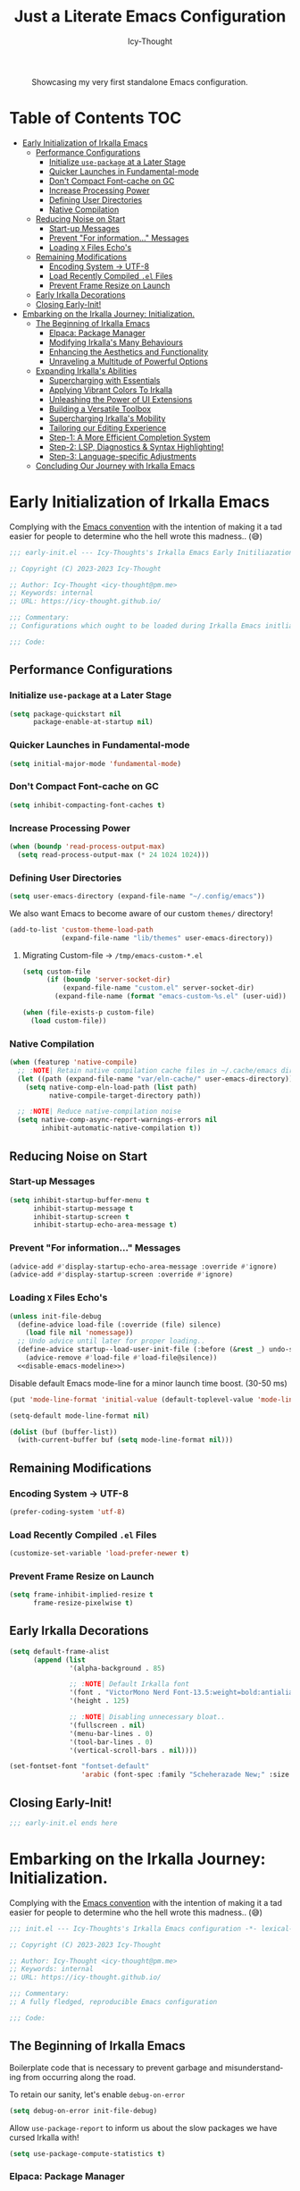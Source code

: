 #+title: Just a Literate Emacs Configuration
#+author: Icy-Thought
#+language: en
#+STARTUP: showeverything

#+NAME: irkalla-emacs.png
#+CAPTION: Showcasing my very first standalone Emacs configuration.
[[../.github/assets/png/irkalla.png]]

* Table of Contents :TOC:
- [[#early-initialization-of-irkalla-emacs][Early Initialization of Irkalla Emacs]]
  - [[#performance-configurations][Performance Configurations]]
    - [[#initialize-use-package-at-a-later-stage][Initialize ~use-package~ at a Later Stage]]
    - [[#quicker-launches-in-fundamental-mode][Quicker Launches in Fundamental-mode]]
    - [[#dont-compact-font-cache-on-gc][Don't Compact Font-cache on GC]]
    - [[#increase-processing-power][Increase Processing Power]]
    - [[#defining-user-directories][Defining User Directories]]
    - [[#native-compilation][Native Compilation]]
  - [[#reducing-noise-on-start][Reducing Noise on Start]]
    - [[#start-up-messages][Start-up Messages]]
    - [[#prevent-for-information-messages][Prevent "For information..." Messages]]
    - [[#loading-x-files-echos][Loading =X= Files Echo's]]
  - [[#remaining-modifications][Remaining Modifications]]
    - [[#encoding-system---utf-8][Encoding System -> UTF-8]]
    - [[#load-recently-compiled-el-files][Load Recently Compiled =.el= Files]]
    - [[#prevent-frame-resize-on-launch][Prevent Frame Resize on Launch]]
  - [[#early-irkalla-decorations][Early Irkalla Decorations]]
  - [[#closing-early-init][Closing Early-Init!]]
- [[#embarking-on-the-irkalla-journey-initialization][Embarking on the Irkalla Journey: Initialization.]]
  - [[#the-beginning-of-irkalla-emacs][The Beginning of Irkalla Emacs]]
    - [[#elpaca-package-manager][Elpaca: Package Manager]]
    - [[#modifying-irkallas-many-behaviours][Modifying Irkalla's Many Behaviours]]
    - [[#enhancing-the-aesthetics-and-functionality][Enhancing the Aesthetics and Functionality]]
    - [[#unraveling-a-multitude-of-powerful-options][Unraveling a Multitude of Powerful Options]]
  - [[#expanding-irkallas-abilities][Expanding Irkalla's Abilities]]
    - [[#supercharging-with-essentials][Supercharging with Essentials]]
    - [[#applying-vibrant-colors-to-irkalla][Applying Vibrant Colors To Irkalla]]
    - [[#unleashing-the-power-of-ui-extensions][Unleashing the Power of UI Extensions]]
    - [[#building-a-versatile-toolbox][Building a Versatile Toolbox]]
    - [[#supercharging-irkallas-mobility][Supercharging Irkalla's Mobility]]
    - [[#tailoring-our-editing-experience][Tailoring our Editing Experience]]
    - [[#step-1-a-more-efficient-completion-system][Step-1: A More Efficient Completion System]]
    - [[#step-2-lsp-diagnostics--syntax-highlighting][Step-2: LSP, Diagnostics & Syntax Highlighting!]]
    - [[#step-3-language-specific-adjustments][Step-3: Language-specific Adjustments]]
  - [[#concluding-our-journey-with-irkalla-emacs][Concluding Our Journey with Irkalla Emacs]]

* Early Initialization of Irkalla Emacs
:PROPERTIES:
:header-args+: :tangle "~/.config/emacs/early-init.el" :noweb yes
:END:

Complying with the [[https://gnu.org/software/emacs/manual/html_node/elisp/Library-Headers.html][Emacs convention]] with the intention of making it a tad easier for people to determine who the hell
wrote this madness.. (😅)

#+begin_src emacs-lisp
;;; early-init.el --- Icy-Thoughts's Irkalla Emacs Early Initiliazation -*- lexical-binding: t -*-

;; Copyright (C) 2023-2023 Icy-Thought

;; Author: Icy-Thought <icy-thought@pm.me>
;; Keywords: internal
;; URL: https://icy-thought.github.io/

;;; Commentary:
;; Configurations which ought to be loaded during Irkalla Emacs initliazation process.

;;; Code:
#+end_src

** Performance Configurations

*** Initialize ~use-package~ at a Later Stage

#+begin_src emacs-lisp
(setq package-quickstart nil
      package-enable-at-startup nil)
#+end_src

*** Quicker Launches in Fundamental-mode

#+begin_src emacs-lisp
(setq initial-major-mode 'fundamental-mode)
#+end_src

*** Don't Compact Font-cache on GC

#+begin_src emacs-lisp
(setq inhibit-compacting-font-caches t)
#+end_src

*** Increase Processing Power

#+begin_src emacs-lisp
(when (boundp 'read-process-output-max)
  (setq read-process-output-max (* 24 1024 1024)))
#+end_src

*** Defining User Directories

#+begin_src emacs-lisp
(setq user-emacs-directory (expand-file-name "~/.config/emacs"))
#+end_src

We also want Emacs to become aware of our custom =themes/= directory!

#+begin_src emacs-lisp
(add-to-list 'custom-theme-load-path
             (expand-file-name "lib/themes" user-emacs-directory))
#+end_src

**** Migrating Custom-file -> =/tmp/emacs-custom-*.el=

#+begin_src emacs-lisp
(setq custom-file
      (if (boundp 'server-socket-dir)
          (expand-file-name "custom.el" server-socket-dir)
        (expand-file-name (format "emacs-custom-%s.el" (user-uid)) temporary-file-directory)))

(when (file-exists-p custom-file)
  (load custom-file))
#+end_src

*** Native Compilation

#+begin_src emacs-lisp
(when (featurep 'native-compile)
  ;; :NOTE| Retain native compilation cache files in ~/.cache/emacs directory
  (let ((path (expand-file-name "var/eln-cache/" user-emacs-directory)))
    (setq native-comp-eln-load-path (list path)
          native-compile-target-directory path))

  ;; :NOTE| Reduce native-compilation noise
  (setq native-comp-async-report-warnings-errors nil
        inhibit-automatic-native-compilation t))
#+end_src

** Reducing Noise on Start

*** Start-up Messages

#+begin_src emacs-lisp
(setq inhibit-startup-buffer-menu t
      inhibit-startup-message t
      inhibit-startup-screen t
      inhibit-startup-echo-area-message t)
#+end_src

*** Prevent "For information..." Messages

#+begin_src emacs-lisp
(advice-add #'display-startup-echo-area-message :override #'ignore)
(advice-add #'display-startup-screen :override #'ignore)
#+end_src

*** Loading =X= Files Echo's

#+begin_src emacs-lisp
(unless init-file-debug
  (define-advice load-file (:override (file) silence)
    (load file nil 'nomessage))
  ;; Undo advice until later for proper loading..
  (define-advice startup--load-user-init-file (:before (&rest _) undo-silence)
    (advice-remove #'load-file #'load-file@silence))
  <<disable-emacs-modeline>>)
#+end_src

Disable default Emacs mode-line for a minor launch time boost. (30-50 ms)

#+NAME: disable-emacs-modeline
#+begin_src emacs-lisp :tangle no
(put 'mode-line-format 'initial-value (default-toplevel-value 'mode-line-format))

(setq-default mode-line-format nil)

(dolist (buf (buffer-list))
  (with-current-buffer buf (setq mode-line-format nil)))
#+end_src

** Remaining Modifications

*** Encoding System -> UTF-8

#+begin_src emacs-lisp
(prefer-coding-system 'utf-8)
#+end_src

*** Load Recently Compiled =.el= Files

#+begin_src emacs-lisp
(customize-set-variable 'load-prefer-newer t)
#+end_src

*** Prevent Frame Resize on Launch

#+begin_src emacs-lisp
(setq frame-inhibit-implied-resize t
      frame-resize-pixelwise t)
#+end_src

** Early Irkalla Decorations

#+begin_src emacs-lisp
(setq default-frame-alist
      (append (list
               '(alpha-background . 85)

               ;; :NOTE| Default Irkalla font
               '(font . "VictorMono Nerd Font-13.5:weight=bold:antialias=true")
               '(height . 125)

               ;; :NOTE| Disabling unnecessary bloat..
               '(fullscreen . nil)
               '(menu-bar-lines . 0)
               '(tool-bar-lines . 0)
               '(vertical-scroll-bars . nil))))
#+end_src

#+begin_src emacs-lisp
(set-fontset-font "fontset-default"
                  'arabic (font-spec :family "Scheherazade New;" :size 25))
#+end_src

** Closing Early-Init!

#+begin_src emacs-lisp
;;; early-init.el ends here
#+end_src

* Embarking on the Irkalla Journey: Initialization.
:PROPERTIES:
:header-args+: :tangle "~/.config/emacs/init.el" :noweb yes
:END:

Complying with the [[https://gnu.org/software/emacs/manual/html_node/elisp/Library-Headers.html][Emacs convention]] with the intention of making it a tad easier for people to determine who the hell
wrote this madness.. (😅)

#+begin_src emacs-lisp
;;; init.el --- Icy-Thoughts's Irkalla Emacs configuration -*- lexical-binding: t -*-

;; Copyright (C) 2023-2023 Icy-Thought

;; Author: Icy-Thought <icy-thought@pm.me>
;; Keywords: internal
;; URL: https://icy-thought.github.io/

;;; Commentary:
;; A fully fledged, reproducible Emacs configuration

;;; Code:
#+end_src

** The Beginning of Irkalla Emacs

Boilerplate code that is necessary to prevent garbage and misunderstanding from occurring along the road.

To retain our sanity, let's enable =debug-on-error=

#+begin_src emacs-lisp
(setq debug-on-error init-file-debug)
#+end_src

Allow ~use-package-report~ to inform us about the slow packages we have cursed Irkalla with!

#+begin_src emacs-lisp
(setq use-package-compute-statistics t)
#+end_src

*** Elpaca: Package Manager

**** Bootstrapping According to Official Docs

#+begin_src emacs-lisp
(defvar elpaca-installer-version 0.5)
(defvar elpaca-directory (expand-file-name "elpaca/" user-emacs-directory))
(defvar elpaca-builds-directory (expand-file-name "builds/" elpaca-directory))
(defvar elpaca-repos-directory (expand-file-name "repos/" elpaca-directory))
(defvar elpaca-order '(elpaca :repo "https://github.com/progfolio/elpaca.git"
                              :ref nil
                              :files (:defaults (:exclude "extensions"))
                              :build (:not elpaca--activate-package)))
(let* ((repo  (expand-file-name "elpaca/" elpaca-repos-directory))
       (build (expand-file-name "elpaca/" elpaca-builds-directory))
       (order (cdr elpaca-order))
       (default-directory repo))
  (add-to-list 'load-path (if (file-exists-p build) build repo))
  (unless (file-exists-p repo)
    (make-directory repo t)
    (when (< emacs-major-version 28) (require 'subr-x))
    (condition-case-unless-debug err
        (if-let ((buffer (pop-to-buffer-same-window "*elpaca-bootstrap*"))
                 ((zerop (call-process "git" nil buffer t "clone"
                                       (plist-get order :repo) repo)))
                 ((zerop (call-process "git" nil buffer t "checkout"
                                       (or (plist-get order :ref) "--"))))
                 (emacs (concat invocation-directory invocation-name))
                 ((zerop (call-process emacs nil buffer nil "-Q" "-L" "." "--batch"
                                       "--eval" "(byte-recompile-directory \".\" 0 'force)")))
                 ((require 'elpaca))
                 ((elpaca-generate-autoloads "elpaca" repo)))
            (progn (message "%s" (buffer-string)) (kill-buffer buffer))
          (error "%s" (with-current-buffer buffer (buffer-string))))
      ((error) (warn "%s" err) (delete-directory repo 'recursive))))
  (unless (require 'elpaca-autoloads nil t)
    (require 'elpaca)
    (elpaca-generate-autoloads "elpaca" repo)
    (load "./elpaca-autoloads")))
(add-hook 'after-init-hook #'elpaca-process-queues)
(elpaca `(,@elpaca-order))
#+end_src

**** Basic Configurations

#+begin_src emacs-lisp
(unless (fboundp 'use-package)
  (elpaca use-package (require 'use-package)))

(elpaca elpaca-use-package
  (elpaca-use-package-mode)
  (setq elpaca-use-package-by-default t))
#+end_src

**** Ensure Elpaca ~==~ configured

#+begin_src emacs-lisp
(elpaca-wait)
#+end_src

*** Modifying Irkalla's Many Behaviours

**** Controlling Our Cursed Fonts

#+begin_src emacs-lisp
;;;###autoload
(defun irkalla/default-font-family ()
  "Retrieve the font name from default-frame-alist."
  (let ((font-value (cdr (assoc 'font default-frame-alist))))
    (if (stringp font-value)
        (car (split-string font-value "-"))
      font-value)))
#+end_src

#+begin_src emacs-lisp
(use-package face-remap
  :elpaca nil
  :bind (("C-0" . (lambda () (interactive) (text-scale-increase 0.0)))
         ("C-+" . (lambda () (interactive) (text-scale-increase 0.5)))
         ("C--" . (lambda () (interactive) (text-scale-decrease 0.5)))))
#+end_src

***** Applying Font-face across Irkalla

#+begin_src emacs-lisp
(use-package faces
  :elpaca nil
  :custom-face
  (fixed-pitch    ((t (:family (irkalla/default-font-family) :height 125))))
  (variable-pitch ((t (:family (irkalla/default-font-family) :height 135)))))
#+end_src

***** Switching Frame Slants

#+begin_src emacs-lisp
(use-package font-lock
  :elpaca nil
  :defer t
  :custom-face
  (font-lock-builtin-face       ((t (:slant italic))))
  (font-lock-comment-face       ((t (:slant italic))))
  (font-lock-doc-face           ((t (:slant italic))))
  (font-lock-function-name-face ((t (:slant italic :weight bold))))
  (font-lock-keyword-face       ((t (:slant italic))))
  (font-lock-preprocessor-face  ((t (:weight bold))))
  (font-lock-string-face        ((t (:slant italic)))))
#+end_src

**** Profile Irkalla's Startup

#+begin_src emacs-lisp
(use-package esup
  :defer t
  :custom (esup-depth 0))
#+end_src

**** Prevent Littering

#+begin_src emacs-lisp
(use-package no-littering
  :config
  (setq-default
   no-littering-etc-directory (expand-file-name "etc/" user-emacs-directory)   ; :WARN| store configurations
   no-littering-var-directory (expand-file-name "var/" user-emacs-directory))) ; :WARN| store Emacs data
#+end_src

***** Prevent =recentf= From Littering

#+begin_src emacs-lisp
(use-package recentf
  :elpaca nil
  :defer t
  :after no-littering
  :config
  (add-to-list 'recentf-exclude no-littering-etc-directory)
  (add-to-list 'recentf-exclude no-littering-var-directory)

  ;; :NOTE| Ignore Emacs-everywhere file entries
  (add-to-list 'recentf-exclude
               (concat "/tmp/emacs-everywhere")))
#+end_src

**** Limiting File & Backup Age

Storing our ~Auto-Save~ and ~Backup~ files in our ~No-Littering~ directory is trivial!

#+begin_src emacs-lisp
(with-eval-after-load 'no-littering
  (setq-default
   auto-save-file-name-transforms
   `((".*" ,(no-littering-expand-var-file-name "auto-save/") t))

    backup-directory-alist
    `((".*" . ,(no-littering-expand-var-file-name "backups/")))))
#+end_src

Afterwards, proceeding with the backup & auto-save related configurations should not cause us any worry.

#+begin_src emacs-lisp
(use-package emacs
  :elpaca nil
  :custom
  (backup-by-copying t)
  (delete-by-moving-to-trash t)
  (delete-old-versions t)
  (kept-new-versions 10)
  (kept-old-versions 3))
#+end_src

**** Appropriate Garbage Collection

#+begin_src emacs-lisp
(use-package gcmh
  :demand t
  :custom (gcmh-mode 1))
#+end_src

**** Secrets Management Through Agenix

#+begin_src emacs-lisp
;;;###autoload
(defun irkalla/read-secret-file (filename)
  "Fetch content of secrets file generated by agenix."
  (with-temp-buffer
    (insert-file-contents (concat "/run/agenix/" filename))
    (string-trim-right (buffer-string))))
#+end_src

**** Prevent Killing Certain Buffers

#+begin_src emacs-lisp
(with-current-buffer "*scratch*"
  (emacs-lock-mode 'kill))

(with-current-buffer "*Messages*"
  (emacs-lock-mode 'kill))
#+end_src

**** Quick-Add Public Projects

#+begin_src emacs-lisp
;;;###autoload
(defun irkalla/add-public-projects ()
  "Add directories present in our /public directory to known projects."
  (interactive)
  (let ((base-dir (expand-file-name "~/Workspace/public")))
    (mapc (lambda (dir)
            (when (file-directory-p dir)
              (projectile-add-known-project dir)))
          (directory-files base-dir t "^[^.].*"))
    (message "Directories inside ~/Workspace/public added as known projects.")))
#+END_src

*** Enhancing the Aesthetics and Functionality

Our editing environment should become an environment we would like to spend our time in. Therefore I have chosen to
apply several minor changes with the intentions of increasing the aesthetics of our editing environment by a small
percentage!

1. Set default buffer width to 120 characters.
2. Break long lines into smaller bits and display a marker (↴) at the end of each line.
3. Break windows into equal portions.
4. Stretch cursor to fit what it hovers above.

#+begin_src emacs-lisp
(use-package emacs
  :elpaca nil
  :custom
  (fill-column 120)
  (truncate-lines t)
  (truncate-string-ellipsis "↴")
  (window-combination-resize t)
  (x-stretch-cursor t))
#+end_src

**** Transparent Emacs Frame (Toggle)

#+begin_src emacs-lisp
;;;###autoload
(defun irkalla/toggle-frame-transparency ()
  "Toggle (on/off) Emacs frame transparency on demand!"
  (interactive)
  (let ((alpha-value
         (if (equal (frame-parameter nil 'alpha-background) 100)
             85 100)))
    (set-frame-parameter nil 'alpha-background alpha-value)
    (add-to-list 'default-frame-alist `(alpha-background . ,alpha-value))))
#+end_src

**** Ligature: Displaying $SYMB Differently

#+begin_src emacs-lisp
(use-package prettify-symbols
  :elpaca nil
  ;; Use-case: lambda -> 𝛌
  :hook (emacs-lisp-mode . prettify-symbols-mode)
  :custom (prettify-symbols-unprettify-at-point 'right-edge))
#+end_src

#+begin_src emacs-lisp
(use-package ligature
  :defer t
  :hook ((prog-mode text-mode) . ligature-mode)
  :config
  (ligature-set-ligatures 'prog-mode
   '("|||>" "<|||" "<==>" "<!--" "####" "~~>" "***" "||=" "||>"
     ":::" "::=" "=:=" "===" "==>" "=!=" "=>>" "=<<" "=/=" "!=="
     "!!." ">=>" ">>=" ">>>" ">>-" ">->" "->>" "-->" "---" "-<<"
     "<~~" "<~>" "<*>" "<||" "<|>" "<$>" "<==" "<=>" "<=<" "<->"
     "<--" "<-<" "<<=" "<<-" "<<<" "<+>" "</>" "###" "#_(" "..<"
     "..." "+++" "/==" "///" "_|_" "www" "&&" "^=" "~~" "~@" "~="
     "~>" "~-" "**" "*>" "*/" "||" "|}" "|]" "|=" "|>" "|-" "{|"
     "[|" "]#" "::" ":=" ":>" ":<" "$>" "==" "=>" "!=" "!!" ">:"
     ">=" ">>" ">-" "-~" "-|" "->" "--" "-<" "<~" "<*" "<|" "<:"
     "<$" "<=" "<>" "<-" "<<" "<+" "</" "#{" "#[" "#:" "#=" "#!"
     "##" "#(" "#?" "#_" "%%" ".=" ".-" ".." ".?" "+>" "++" "?:"
     "?=" "?." "??" ";;" "/*" "/=" "/>" "//" "__" "~~" "(*" "*)"
     "\\\\" "://")))
#+end_src

**** Display Pop-up Windows, instead of mini-buffer

#+begin_src emacs-lisp
(use-package posframe
  :defer t
  :custom (posframe-mouse-banish '(0 . 5000)))
#+end_src

*** Unraveling a Multitude of Powerful Options

**** Who am I???

#+begin_src emacs-lisp
(setq user-full-name "Icy-Thought"
      user-mail-address "icy-thought@pm.me")
#+end_src

**** Rational Irkalla Emacs Behaviour

#+begin_src emacs-lisp
(use-package emacs
  :elpaca nil
  :custom
  (echo-keystrokes 0.02)
  (enable-recursive-minibuffers t)
  (help-window-select t)
  (inhibit-startup-echo-area-message t)
  (read-file-name-completion-ignore-case t)
  (read-buffer-completion-ignore-case t)
  (ring-bell-function 'ignore)
  (use-dialog-box nil)
  (use-short-answers t))
#+end_src

**** Highlight Cursor-line

#+begin_src emacs-lisp
(use-package hl-line
  :elpaca nil
  :hook (elpaca-after-init . global-hl-line-mode))
#+end_src

**** Auto-revert: Update Inactive Files on-change

#+begin_src emacs-lisp
(use-package auto-revert
  :elpaca nil
  :hook ((prog-mode text-mode) . auto-revert-mode)
  :custom
  (auto-revert-notify t)
  (auto-revert-verbose t))
#+end_src

**** Time: Configuring our Clock

#+begin_src emacs-lisp
(use-package time
  :elpaca nil
  :defer t
  :custom
  (display-time-24hr-format t)
  (display-time-day-and-date t))
#+end_src

**** Number-line: Relative Numbering

#+begin_src emacs-lisp
(use-package display-line-numbers
  :elpaca nil
  :hook ((prog-mode text-mode conf-mode) . display-line-numbers-mode)
  :custom (display-line-numbers-type 'relative))
#+end_src

** Expanding Irkalla's Abilities

*** Supercharging with Essentials

**** General: A More Convenient Method for Binding Keys

#+begin_src emacs-lisp
(use-package general
  :demand t
  :config
  (general-evil-setup)
  (general-override-mode)
  (general-auto-unbind-keys)

  ;; :NOTE| defining several ease-of-use bindings
  (general-create-definer irkalla/space-lead-keydef
    :keymaps 'override
    :states '(emacs insert motion normal visual)
    :prefix "SPC"
    :global-prefix "M-SPC")

  (general-create-definer irkalla/comma-lead-keydef
    :keymaps 'override
    :states '(emacs insert motion normal visual)
    :prefix ","
    :non-normal-prefix "M-,"))

;; :NOTE| Necessary for :general to work with use-package!
(elpaca-wait)
#+end_src

***** (Emacs) Uncategorized General Bindings

#+begin_src emacs-lisp
(use-package emacs
  :elpaca nil
  :general
  (general-def "<escape>" 'keyboard-escape-quit)

  (irkalla/space-lead-keydef
    ;; Buffer-related
    "b"     '(:ignore t        :which-key "Buffer Management")
    "b d"   '(kill-this-buffer :which-key "Exit active buffer")
    "b n"   '(next-buffer      :which-key "Switch -> next buffer")
    "b p"   '(previous-buffer  :which-key "Switch -> prev. buffer")
    "b s"   '(scratch-buffer   :which-key "Switch -> curr. scratch-buf")

    ;; File-related
    "f"     '(:ignore t        :which-key "Find")
    "f RET" '(find-file        :which-key "Files in directory")

    ;; Expression evaluation
    "e"     '(:ignore t        :which-key "Evaluation")
    "e e"   '(eval-expression  :which-key "Evaluate input")
    "e b"   '(eval-buffer      :which-key "Evaluate buffer")

    ;; Project Management
    "p"          '(:ignore t              :which-key "Projects")
    "p r"        '(projectile-replace     :which-key "Search & replace str")

    ;; Manage Emacs session
    "q"     '(:ignore t        :which-key "Manage Emacs sessions")
    "q r"   '(restart-emacs    :which-key "Restart Emacs")
    "q q"   '(kill-emacs       :which-key "Quit Emacs..."))

  (irkalla/space-lead-keydef
    :states 'visual
    "e r"   '(eval-region      :which-key "Eval highlighted")))
#+end_src

***** (Elpaca) Quick-Access To our Package Manager

#+begin_src emacs-lisp
(use-package elpaca
  :elpaca nil
  :general
  (irkalla/comma-lead-keydef
    "p"   '(:ignore t         :which-key "Package Manager")
    "p p" '(elpaca-manager    :which-key "Open Elpaca")
    "p f" '(elpaca-fetch-all  :which-key "Fetch package commits")
    "p u" '(elpaca-update-all :which-key "Update all packages")))
#+end_src

**** Helpful: Contextual & More Convenient Help Menu

#+begin_src emacs-lisp
(use-package helpful
  :general
  (irkalla/space-lead-keydef
    "h"   '(:ignore t        :which-key "Helpful Description")
    "h k" '(helpful-key      :which-key "Key")
    "h f" '(helpful-callable :which-key "Function")
    "h v" '(helpful-variable :which-key "Variable")
    "h C" '(helpful-command  :which-key "Command")
    "h F" '(helpful-function :which-key "Interactive functions"))

  (irkalla/comma-lead-keydef emacs-lisp-mode-map
    "h p" '(helpful-at-point :which-key "Show help for SYMB")))
#+end_src

**** Which-Key: Pop-up That Displays Available Bindings

#+begin_src emacs-lisp
(use-package which-key
  :diminish which-key-mode
  :hook ((elpaca-after-init . which-key-mode)
         (which-key . which-key-setup-minibuffer))
  :custom
  (which-key-allow-evil-operators t)
  (which-key-idle-delay 0.3)
  (which-key-show-remaining-keys t)
  (which-key-separator " → ")
  (which-key-sort-order 'which-key-prefix-then-key-order))
#+end_src

**** Emacs Everywhere: Allow Emacs Universal Access

#+begin_src emacs-lisp
(use-package emacs-everywhere
  :custom (emacs-everywhere-copy-command (list "cb" "copy" "%f")))
#+end_src

*** Applying Vibrant Colors To Irkalla

#+begin_src emacs-lisp
;;;###autoload
(defun irkalla/apply-theme (palette)
  "A quicker way to apply our installed themes."
  (if (custom-theme-p palette)
      (enable-theme palette)
    (load-theme palette :no-confirm)))
#+end_src

**** Autothemer: A Convenient Way to Create Emacs Themes!

#+begin_src emacs-lisp
(use-package autothemer)
#+end_src

Enabling our theme has never been more pleasant!

#+begin_src emacs-lisp
(with-eval-after-load 'autothemer
  (irkalla/apply-theme 'kanagawa))
#+end_src

**** Alert: System-integrated Notifier

#+begin_src emacs-lisp
(use-package alert
  :custom (alert-default-style 'libnotify))
#+end_src

**** Matching Parens & Colorful Delimiters

Colorful delimiters are rather useful, especially when dealing with lisp code!

#+begin_src emacs-lisp
(use-package rainbow-delimiters
  :hook (prog-mode . rainbow-delimiters-mode)
  :config)
#+end_src

Also, highlighting the matching =Paren= is very useful when you are lost! (😅)

#+begin_src emacs-lisp
(use-package parens
  :elpaca nil
  :hook (prog-mode . show-paren-mode)
  :custom
  (show-paren-style 'parenthesis)
  (show-paren-when-point-in-periphery nil)
  (show-paren-when-point-inside-paren nil))
#+end_src

*** Unleashing the Power of UI Extensions

**** Centaur Tabs: Tab-bar to Reduce the Burden of Navigation

#+begin_src emacs-lisp
(use-package centaur-tabs
  :hook (elpaca-after-init . centaur-tabs-mode)
  :general (:states 'normal :keymaps 'centaur-tabs-mode-map
             "C-<prior>" #'centaur-tabs-backward
             "C-<next>"  #'centaur-tabs-forward)
  :custom
  (centaur-tabs-enable-key-bindings t)
  (centaur-tabs-height 32)
  (centaur-tabs-set-icons t)
  (centaur-tabs-show-new-tab-button t)
  (centaur-tabs-set-modified-marker t)
  (centaur-tabs-show-navigation-buttons t)
  (centaur-tabs-set-bar 'right)
  (centaur-tabs-show-count nil)
  (centaur-tabs-left-edge-margin nil)
  (centaur-tabs-headline-match)
  :config (setq x-underline-at-descent-line t))
#+end_src

**** Emacs-Dashboard: A Home-Page for our Emacs

#+begin_src emacs-lisp
(use-package dashboard
  :after nerd-icons
  :hook (elpaca-after-init . dashboard-open)
  :custom-face
  (dashboard-heading ((t (:weight regular))))
  (dashboard-banner-logo-title ((t (:weight regular))))
  :custom
  (initial-buffer-choice (lambda ()
                           (dashboard-refresh-buffer)
                           (get-buffer dashboard-buffer-name)))

  (dashboard-display-icons-p t)
  (dashboard-icon-type 'nerd-icons)

  (dashboard-banner-logo-title "Welcome To The Underworld, Human. - Irkalla")
  (dashboard-center-content t)
  (dashboard-modify-heading-icons '((recents . "file-text")
                                    (bookmarks . "book")))
  (dashboard-startup-banner (expand-file-name "lib/logos/owl-skull.svg" user-emacs-directory))
  (dashboard-path-max-length 20)
  (dashboard-set-heading-icons t)
  (dashboard-set-file-icons t)
  (dashboard-set-init-info t)
  ;; (dashboard-projects-switch-function 'irkalla/switch-project-by-name) ;; :TODO| setup a projectile consult switcher
  (dashboard-week-agenda t)

  (dashboard-set-navigator t)
  (dashboard-navigator-buttons
   `(
     ((,(nerd-icons-octicon "nf-oct-mark_github" :height 1.2 :v-adjust 0.0)
       "Homepage"
       "Browse my personal GitHub profile home."
       (lambda (&rest _) (browse-url "https://github.com/Icy-Thought")))

      (,(nerd-icons-mdicon "nf-md-download" :height 1.2 :v-adjust 0.0)
       "Elpaca Manager"
       "Manage Irkalla Emacs packages."
       (lambda (&rest _) (elpaca-manager)))

      (,(nerd-icons-mdicon "nf-md-refresh" :height 1.2 :v-adjust 0.0)
       "Restart Emacs.."
       "Restart Irkalla Emacs instance."
       (lambda (&rest _) (restart-emacs))))))

  (dashboard-items '((recents   . 5)
                     (bookmarks . 5)
                     (projects  . 5)
                     (agenda    . 5)
                     (registers . 5)))

  (dashboard-item-names '(("Recent Files:" . "Recently opened files:")
                          ("Agenda for today:" . "Today's agenda:")
                          ("Agenda for the coming week:" . "Agenda:"))))
#+end_src

**** Telephone-Line: A Well-built Status-bar

#+begin_src emacs-lisp
(use-package telephone-line
  :hook ((prog-mode text-mode) . telephone-line-mode)
  :custom
  (telephone-line-height 26)
  (telephone-line-evil-use-short-tag t)

  ;; Left separator
  (telephone-line-primary-left-separator 'telephone-line-tan-left)
  (telephone-line-secondary-left-separator 'telephone-line-tan-hollow-left)

  ;; Right separator
  (telephone-line-primary-right-separator 'telephone-line-tan-right)
  (telephone-line-secondary-right-separator 'telephone-line-tan-hollow-right))
#+end_src

**** Nerd-icons: Icons to Decorate our Environment

#+begin_src emacs-lisp
(use-package nerd-icons
  :custom
  (nerd-icons-font-family (irkalla/default-font-family))
  (nerd-icons-scale-factors 1.25))
#+end_src

Allowing =Nerd-Icons= to display icons in =Vertico= is what the typical ricer deems worthy!

#+begin_src emacs-lisp
(use-package nerd-icons-completion
  :after (nerd-icons vertico)
  :hook (vertico-mode . nerd-icons-completion-mode))
#+end_src

**** SVG-Tags: A Ricer's Dream, SVG-based Tagging System!

***** Installing SVG-Tags

#+begin_src emacs-lisp
(use-package svg-tag-mode
  :hook ((prog-mode text-mode) . svg-tag-mode)
  :config
  (setq svg-lib-style-default
        (plist-put svg-lib-style-default :font-size 13.5))

  <<svg-tag-constants>>
  <<svg-tag-progress-bar>>
  <<svg-tags>>)
#+end_src

***** Defining Various SVG-Tags

****** Defining our Constants.

#+NAME: svg-tag-constants
#+begin_src emacs-lisp :tangle no
(defconst date-re "[0-9]\\{4\\}-[0-9]\\{2\\}-[0-9]\\{2\\}")
(defconst time-re "[0-9]\\{2\\}:[0-9]\\{2\\}")
(defconst day-re "[A-Za-z]\\{3\\}")
(defconst day-time-re (format "\\(%s\\)? ?\\(%s\\)?" day-re time-re))
#+end_src

****** Writing our SVG Progress-bar

#+NAME: svg-tag-progress-bar
#+begin_src emacs-lisp :tangle no
(defun svg-progress-percent (value)
    (svg-image (svg-lib-concat
                (svg-lib-progress-bar (/ (string-to-number value) 100.0)
                                      nil :margin 0 :stroke 2 :radius 3 :padding 2 :width 11)
                (svg-lib-tag (concat value "%")
                             nil :stroke 0 :margin 0)) :ascent 'center))

(defun svg-progress-count (value)
    (let* ((seq (mapcar #'string-to-number (split-string value "/")))
           (count (float (car seq)))
           (total (float (cadr seq))))
      (svg-image (svg-lib-concat
                  (svg-lib-progress-bar (/ count total) nil
                                        :margin 0 :stroke 2 :radius 3 :padding 2 :width 11)
                  (svg-lib-tag value nil
                               :stroke 0 :margin 0)) :ascent 'center)))
#+end_src

****** Ricing our SVG-Tags

#+NAME: svg-tags
#+begin_src emacs-lisp :tangle no
(setq svg-tag-tags
      `(
        ;; Org tags :THIS:
        ;; ("\\(:[A-Za-z0-9]+:\\)"
        ;;  . ((lambda (tag)
        ;;       (svg-tag-make tag :beg 1 :end -1 :inverse t))))

        ;; Task priority [#a]
        ("\\[#[a-zA-Z]\\]"
         . ((lambda (tag)
              (svg-tag-make tag :face 'org-priority
                            :beg 2 :end -1 :margin 0 :inverse t))))

        ;; Progress [1/3] or [45%]
        ("\\(\\[[0-9]\\{1,3\\}%\\]\\)"
         . ((lambda (tag)
              (svg-progress-percent (substring tag 1 -2)))))

        ("\\(\\[[0-9]+/[0-9]+\\]\\)"
         . ((lambda (tag)
              (svg-progress-count (substring tag 1 -1)))))

        ;; Specific tags -> allow spaces
        ;; :TODO| Reduce to a more general solution
        ;; :NOTE| Reduce to a more general solution
        ;; :FIXME| There is more regexp
        ;; :HACK| Fix this regexp
        ;; :WARN| This needs to be fixed

        ("\\([:]\\{1\\}\\W?\\(?:TODO\\|Todo\\)|.*\\)"
         . ((lambda (tag)
              (svg-tag-make tag :face 'org-code :inverse t :crop-left t :beg 6))))

        ("\\([:]\\{1\\}\\W?\\(?:TODO\\|Todo\\)*|\\)"
         . ((lambda (tag)
              (svg-tag-make tag :face 'org-code :inverse nil :margin 0 :crop-right t :beg 1 :end -1))))

        ("\\([:]\\{1\\}\\W?\\(?:WARN\\|Warn\\)|.*\\)"
         . ((lambda (tag)
              (svg-tag-make tag :face 'org-priority :inverse t :crop-left t :beg 7))))

        ("\\([:]\\{1\\}\\W?\\(?:FIXME\\|Fixme\\)|.*\\)"
         . ((lambda (tag)
              (svg-tag-make tag :face 'org-priority :inverse t :crop-left t :beg 7))))

        ("\\([:]\\{1\\}\\W?\\(?:HACK\\|PERF\\|MARK\\|Hack\\)|.*\\)"
         . ((lambda (tag)
              (svg-tag-make tag :face 'org-priority :inverse t :crop-left t :beg 6))))

        ("\\([:]\\{1\\}\\W?\\(?:HACK\\|Hack\\|PERF\\|WARN\\|Warn\\|FIXME\\|Fixme\\|MARK\\)*|\\)"
         . ((lambda (tag)
              (svg-tag-make tag :face 'org-priority :inverse nil :margin 0 :crop-right t :beg 1 :end -1))))

        ("\\([:]\\{1\\}\\W?\\(?:NOTE\\|Note\\)|.*\\)"
         . ((lambda (tag)
              (svg-tag-make tag :face 'org-cite :inverse t :crop-right t :beg 6))))

        ("\\([:]\\{1\\}\\W?\\(?:NOTE\\|Note\\)*|\\)"
         . ((lambda (tag)
              (svg-tag-make tag :face 'org-cite :inverse nil :margin 0 :crop-right t :beg 1 :end -1))))

        ;; Org TAGS
        (":TODO:" . ((lambda (tag) (svg-tag-make "TODO" :inverse t :face 'org-todo))))
        (":WIP:" . ((lambda (tag) (svg-tag-make "WIP" :inverse t :face 'org-cite))))
        (":DONE:" . ((lambda (tag) (svg-tag-make "DONE" :inverse t :face 'org-done))))
        (":NOTE:" . ((lambda (tag) (svg-tag-make "NOTE"))))
        ("SCHEDULED:" . ((lambda (tag) (svg-tag-make "SCHEDULED" :inverse t :face 'org-warning))))
        ("DEADLINE:" . ((lambda (tag) (svg-tag-make "DEADLINE" :inverse t :face 'org-priority))))
        ;; ("+BEGIN_SRC" . ((lambda (tag) (svg-tag-make "BEGIN" :inverse t :face 'org-code))))
        ;; ("+END_SRC" . ((lambda (tag) (svg-tag-make "END" :face 'org-code))))
        ;; ("+RESULTS:" . ((lambda (tag) (svg-tag-make "RESULTS" :face 'org-cite-key :underline nil))))
        (":X" . ((lambda (tag) (svg-tag-make "[X]" :inverse t :face 'org-checkbox-statistics-done))))
        (":-" . ((lambda (tag) (svg-tag-make "[-]" :inverse t :face 'org-checkbox))))

        ;; Citation of the form [cite:@Knuth:1984]
        ("\\(\\[cite:@[A-Za-z]+:\\)"
         . ((lambda (tag) (svg-tag-make tag :inverse t :beg 7 :end -1 :crop-right t))))

        ("\\[cite:@[A-Za-z]+:\\([0-9]+\\]\\)"
         . ((lambda (tag)
              (svg-tag-make tag :end -1 :crop-left t))))

          ;;; Works for stuff like :XXX|YYY:
        ("\\(:[A-Z]+\\)\|[a-zA-Z#0-9]+:"
         . ((lambda (tag)
              (svg-tag-make tag :beg 1 :inverse t :margin 0 :crop-right t))))

        (":[A-Z]+\\(\|[a-zA-Z#0-9]+:\\)"
         . ((lambda (tag)
              (svg-tag-make tag :beg 1 :end -1 :margin 0 :crop-left t))))

        ;; Active date (with or without day name, with or without time) <2023-04-03 Sun 17:45>
        (,(format "\\(<%s>\\)" date-re)
         . ((lambda (tag)
              (svg-tag-make tag :beg 1 :end -1 :margin 0))))

        (,(format "\\(<%s \\)%s>" date-re day-time-re)
         . ((lambda (tag)
              (svg-tag-make tag :beg 1 :inverse t :crop-right t :margin 0 :face 'org-agenda-date))))

        (,(format "<%s \\(%s>\\)" date-re day-time-re)
         . ((lambda (tag)
              (svg-tag-make tag :end -1 :inverse nil :crop-left t :margin 0 :face 'org-agenda-date))))))
#+end_src

*** Building a Versatile Toolbox

**** Default Application Launchers

#+begin_src emacs-lisp
(use-package openwith
  :hook (elpaca-after-init . openwith-mode)
  :config
  (setq openwith-associations
        (list (list (openwith-make-extension-regexp
                     '("mpg" "mpeg" "mp3" "mp4" "avi" "wmv" "wav"
                       "mov" "flv" "ogm" "ogg" "mkv"))
                    "mpv" '(file)))))
#+end_src

**** Consult: Consulting completing-read

#+begin_src emacs-lisp
(use-package consult
  :hook (completion-list-mode . consult-preview-at-point-mode)
  :general
  <<consult-bindings>>
  :config
  (setq register-preview-delay 0.5
        register-preview-function #'consult-register-format)
  (advice-add #'register-preview :override #'consult-register-window)
  ;; Consult -> select xref locations with preview
  (setq xref-show-xrefs-function #'consult-xref
        xref-show-definitions-function #'consult-xref)
  :custom
  (consult-narrow-key "<") ;; "C-+"

  (consult-customize
   consult-theme :preview-key '(:debounce 0.2 any)
   consult-ripgrep consult-git-grep consult-grep
   consult-bookmark consult-recent-file consult-xref
   consult--source-bookmark consult--source-file-register
   consult--source-recent-file consult--source-project-recent-file
   :preview-key '(:debounce 0.4 any)))
#+end_src

To reduce the burden of recalling all bindings, let's rewrite some of them to match our previous Neovim setup.

#+NAME: consult-bindings
#+begin_src emacs-lisp :tangle no
(irkalla/space-lead-keydef
  "/"          '(consult-ripgrep        :which-key "Quick RegExp grep")
  "b b"        '(consult-buffer         :which-key "Switch -> buffer")

  "p b"        '(consult-project-buffer :which-key "Switch -> project buffer")
  "p /"        '(consult-git-grep       :which-key "Grep .git repostiory")

  "f f"        '(consult-find           :which-key "File in Project")
  "f r"        '(consult-recent-file    :which-key "Recent files")

  ;; LSP-related
  "l"          '(:ignore t              :which-key "LSP & Editing")
  "l m"        '(consult-mark           :which-key "Jump -> marker")
  "l M"        '(consult-global-mark    :which-key "Glob. jump -> marker")
  "l o"        '(consult-outline        :which-key "Jump -> buffer outlines")
  "l ["        '(consult-flymake        :which-key "Jump -> Flymake diagnostics")
  "l ]"        '(consult-compile-error  :which-key "Jump -> compile-error in buffer"))

(irkalla/comma-lead-keydef
  "c"            '(:ignore t                   :which-key "Consult")
  "c b"          '(consult-bookmark            :which-key "Open named bookmark")
  "c h"          '(consult-history             :which-key "Insert string from hist.")
  "c k"          '(consult-kmacro              :which-key "Run KBD macro")
  "c ?"          '(consult-man                 :which-key "MAN-page str search")
  "c /"          '(consult-info                :which-key "MANUALS text search")
  "c p"          '(consult-yank-pop            :which-key "Paste yanks -> cursor")
  "c t"          '(consult-theme               :which-key "Select available themes")
  "c <return>"   '(consult-mode-command        :which-key "Run command")
  "c S-<return>" '(consult-complex-command     :which-key "Evaluate CMD from hist.")
  "c w"          '(consult-buffer-other-window :which-key "Frame buffer switch"))
#+end_src

Might as-well have consult integrate itself to our projectile and display existing files in current project directory.

#+begin_src emacs-lisp
(use-package consult-projectile
  :after projectile
  :general
  (irkalla/space-lead-keydef
    "p p" '(consult-projectile-switch-project :which-key "Switch Project")))
#+end_src

**** Dirvish: A polished Dired Front-end

#+begin_src emacs-lisp
(use-package dirvish
  :hook (dired-mode . dirvish-side-follow-mode)
  :general
  <<dirvish-bindings>>
  :config (dirvish-override-dired-mode)
  :custom
  (dirvish-side-width 30)
  (dirvish-use-header-line t)
  (dirvish-fd-default-dir "~/")
  (dirvish-quick-access-entries
   '(("h" "~/"                          "Home")
     ("d" "~/Downloads/"                "Downloads")
     ("m" "~/Library/unexplored"        "Library")
     ("t" "~/.local/share/Trash/files/" "Trash")))
  (dirvish-mode-line-format
   '(:left (sort symlink) :right (omit yank index)))
  (dirvish-attributes
   '(nerd-icons file-time file-size collapse subtree-state vc-state git-msg))
  (dired-listing-switches
   "-l --almost-all --human-readable --group-directories-first --no-group"))
#+end_src

#+NAME: dirvish-bindings
#+begin_src emacs-lisp :toggle no
(irkalla/comma-lead-keydef
  "f"   '(:ignore t    :which-key "Dirvish")
  "f f" '(dirvish-side :which-key "Dirvish Side-View")
  "f /" '(dirvish-fd   :which-key "Run fd in dir"))

(irkalla/comma-lead-keydef
  :keymaps 'dirvish-mode-map
  "a"   '(dirvish-quick-access        :which-key "Frequently used dirs")
  "f"   '(dirvish-file-info-menu      :which-key "File information")
  "y"   '(dirvish-yank-menu           :which-key "Yank marked files")
  "N"   '(dirvish-narrow              :which-key "Live narrowing")
  "^"   '(dirvish-history-last        :which-key "Goto recent buffer")
  "h"   '(dirvish-history-jump        :which-key "Goto recent dirs") ; remapped `describe-mode'
  "s"   '(dirvish-quicksort           :which-key "Sort buffers")     ; remapped `dired-sort-toggle-or-edit'
  "v"   '(dirvish-vc-menu             :which-key "Version control")  ; remapped `dired-view-file'
  "TAB" '(dirvish-subtree-toggle      :which-key "Dir -> sub-tree")
  "M-f" '(dirvish-history-go-forward  :which-key "History -> forward")
  "M-b" '(dirvish-history-go-backward :which-key "History -> backward")
  "M-l" '(dirvish-ls-switches-menu    :which-key "Setup listing switches")
  "M-m" '(dirvish-mark-menu           :which-key "Manage Marks")
  "M-t" '(dirvish-layout-toggle       :which-key "Toggle Fullscreen")
  "M-s" '(dirvish-setup-menu          :which-key "User Interface Setup")
  "M-e" '(dirvish-emerge-menu         :which-key "Manage Emerged Groups")
  "M-j" '(dirvish-fd-jump             :which-key "Setup fd-find Switches"))
#+end_src

More syntax-highlighting is never a bad idea, especially for navigating files/dirs!

#+begin_src emacs-lisp
(use-package diredfl
  :hook ((dired-mode dirvish-directory-view-mode) . diredfl-mode)
  :custom-face (diredfl-dir-name ((t :bold t))))
#+end_src

**** Eldoc: Document Things at Point

#+begin_src emacs-lisp
(use-package eldoc
  :elpaca nil
  :custom
  (eldoc-documentation-strategy #'eldoc-documentation-compose-eagerly)
  (eldoc-echo-area-display-truncation-message nil)
  (eldoc-echo-area-use-multiline-p nil)
  (eldoc-echo-area-prefer-doc-buffer t)
  (eldoc-idle-delay 1.0))
#+end_src

Having our Eldoc stuck in mini-buffer is not desirable, therefore it ought to be moved into its own posframe!

#+begin_src emacs-lisp
(use-package eldoc-box
  :after eldoc
  :general (:states '(normal operator) :keymaps 'prog-mode-map
             "TAB" '(eldoc-box-help-at-point :which-key "LSP info at point")))
#+end_src

**** Embark: Mini-Buffer Actions Rooted in Keymaps

#+begin_src emacs-lisp
(use-package embark
  :hook (eldoc-documentation-functions . embark-eldoc-first-target)
  :general
  <<embark-bindings>>
  :custom
  (embark-prompter #'embark-completing-read-prompter)
  (embark-indicators '(embark-minimal-indicator
                       embark-highlight-indicator
                       embark-isearch-highlight-indicator))
  :config
  (setq prefix-help-command #'embark-prefix-help-command)
  ;; Hide the mode line of the Embark live/completions buffers
  (add-to-list 'display-buffer-alist
               '("\\`\\*Embark Collect \\(Live\\|Completions\\)\\*"
                 nil
                 (window-parameters (mode-line-format . none)))))
#+end_src

Might as well add several bindings to our Embark.

#+NAME: embark-bindings
#+begin_src emacs-lisp :tangle no
(irkalla/comma-lead-keydef
  "e"   '(:ignore t       :which-key "Embark")
  "e a" '(embark-act      :which-key "Prompt for action -> perform")
  "e d" '(embark-dwim     :which-key "Run default action -> buffer")
  "e h" '(embark-bindings :which-key "Explore Emacs bindings"))
#+end_src

Integrating Embark with our consult package.

#+begin_src emacs-lisp
(use-package embark-consult
  :after (embark consult)
  :hook (embark-collect-mode . consult-preview-at-point-mode))
#+end_src

**** Version Control: Magit + Blamer + Git-Gutter

***** Magit: A Magic Wand for Git

#+begin_src emacs-lisp
(use-package magit
  :defer t
  :if (executable-find "git")
  :general
  <<magit-bindings>>
  :custom
  (magit-auto-revert-mode nil)
  (magit-display-buffer-function #'magit-display-buffer-fullframe-status-v1))
#+end_src

Appending bindings to our Magit configuration.

#+NAME: magit-bindings
#+begin_src emacs-lisp :tangle no
(irkalla/space-lead-keydef
  "g"   '(:ignore t :which-key "Magit")
  "g g" '(magit :which-key "Open Magit!"))
#+end_src

Display the ~TODO~'s of our Git repository in the Magit buffer. Useful for reducing the burden of grepping all the ~TODO~'s
and later deciding which one to hop-on to.

#+begin_src emacs-lisp
(use-package magit-todos
  :hook (magit-mode . magit-todos-mode)
  :custom
  (magit-todos-recursive t)
  (magit-todos-depth 10)
  (magit-todos-exclude-globs '(".git/" "*.html"))
  (magit-todos-nice (if (executable-find "nice") t nil))
  (magit-todos-scanner #'magit-todos--scan-with-rg)
  :config
  (custom-set-variables
   '(magit-todos-keywords (list "TODO" "FIXME" "HACK"))))
#+end_src

***** Blamer: Blame our Git Repository

#+begin_src emacs-lisp
(use-package blamer
  :defer t
  :custom
  (blamer-idle-time 0.5)
  (blamer-min-offset 70)
  (blamer-view 'overlay-right)
  (blamer-type 'visual)
  (blamer-max-commit-message-length 70)
  (blamer-force-truncate-long-line nil)
  (blamer-author-formatter " ✎ %s ")
  (blamer-commit-formatter "● \'%s\' ● ")
  :custom-face
  (blamer-face ((t (:background nil :height 125 :italic t)))))
#+end_src

***** Git-Gutter: Symbols to Highlight Git-related Changes

#+begin_src emacs-lisp
(use-package git-gutter
  :diminish git-gutter-mode
  :hook (prog-mode . git-gutter-mode)
  :custom (git-gutter:update-interval 0.05))
#+end_src

Replacing ~Git-Gutter~ symbols with appropriate vertical lines (fringes) appears to be a saner alternative to the default
symbols which comes with the package.

#+begin_src emacs-lisp
(use-package git-gutter-fringe
  :config
  (define-fringe-bitmap 'git-gutter-fr:added [224] nil nil '(center repeated))
  (define-fringe-bitmap 'git-gutter-fr:modified [224] nil nil '(center repeated))
  (define-fringe-bitmap 'git-gutter-fr:deleted [128 192 224 240] nil nil 'bottom))
#+end_src

**** Ement: A Superior Matrix Client

#+begin_src emacs-lisp
(use-package ement
  :defer t
  :hook (ement-room-mode . olivetti-mode)
  :custom
  (ement-room-images t)
  (ement-room-message-format-spec "%S> %W%B%r%R[%t]")
  (ement-room-send-message-filter #'ement-room-send-org-filter)

  ;; :NOTE| Notifications ought to be limited to @mentions only!
  (ement-notify-notification-predicates '(ement-notify--event-mentions-session-user-p
                                          ement-notify--event-mentions-room-p)))
#+end_src

A ~defun~ is required for us to launch a seperate scratchpad buffer for =Ement.el=!

#+begin_src emacs-lisp
;;;###autoload
(defun irkalla/ement-auto-connect ()
  "Connect Emacs to the Matrix, unless connection == existant."
  (interactive)
  (require 'ement)
  (unless ement-sessions
    (ement-connect
     :user-id "@gilganix:matrix.org"
     :password (irkalla/read-secret-file "ement")
     :uri-prefix "http://localhost:8009"))
  (ement-room-list))
#+end_src

**** PDF-Tools: A Quick PDF Viewer

#+begin_src emacs-lisp
(use-package pdf-tools
  :elpaca nil) ;; <-^ fetched from Nixpkgs
#+end_src

Make sure that our PDF’s are displayed with darker colors.

#+begin_src emacs-lisp
(use-package pdf-view
  :elpaca nil
  :after pdf-tools
  :magic ("%PDF" . pdf-view-mode)
  :mode ("\\.[pP][dD][fF]\\'" . pdf-view-mode)
  :hook (pdf-view-mode . (lambda ()
                           ;; :NOTE| Set the PDF free from the unnecessary borders
                           (set (make-local-variable 'evil-normal-state-cursor) (list nil))
                           (pdf-view-themed-minor-mode)))
  :custom
  (pdf-view-use-scaling t)
  (pdf-view-use-imagemagick nil)
  (pdf-view-display-size 'fit-width))
#+end_src

We also want to jump back to the last known position after opening a PDF file.

#+begin_src emacs-lisp
(use-package pdf-view-restore
  :hook (pdf-view-mode . pdf-view-restore-mode)
  :custom (pdf-view-restore-filename (no-littering-expand-var-file-name "pdf-view-restore")))
#+end_src

**** NOV: A Customizable EPUB Reader

#+begin_src emacs-lisp
(use-package nov
  :mode ("\\.epub\\'" . nov-mode)
  :hook (nov-mode . (lambda ()
                      (olivetti-mode +1)
                      (visual-line-mode +1)
                      (visual-fill-column-mode +1)))
  :general
  <<nov-bindings>>
  :custom-face
  (shr-text ((t (:inherit variable-pitch-face :height 1.05))))
  (shr-h1   ((t (:height 1.54 :slant italic))))
  (shr-h2   ((t (:height 1.25 :slant italic))))
  (shr-h3   ((t (:height 1.15 :slant italic))))
  (shr-h4   ((t (:height 1.12 :slant italic))))
  (shr-h5   ((t (:height 1.09 :slant italic))))
  (shr-h6   ((t (:height 1.06 :slant italic))))

  :custom
  (nov-text-width t)
  (nov-text-width 120))
#+end_src

Defining bindings for our precious =Nov-Mode= to reduce the burden of navigation OTB.

#+NAME: nov-bindings
#+begin_src emacs-lisp :tangle no
(:states 'normal :keymaps 'nov-mode-map
  "H"   '(nov-previous-document   :which-key "Go -> previous doc")
  "L"   '(nov-previous-document   :which-key "Go -> next doc")
  "d"   '(nov-scroll-down         :which-key "Scroll downwards")
  "u"   '(nov-scroll-up           :which-key "Scroll upwards")
  "gm"  '(nov-display-metadata    :which-key "Show Metadata")
  "gr"  '(nov-render-document     :which-key "Render document")
  "o"   '(nov-goto-toc            :which-key "Table of contents")
  "gv"  '(nov-view-source         :which-key "View source")
  "gV"  '(nov-view-content-source :which-key "View content source"))
#+end_src

Allow ~NOV~ to display cleaner (+themed) EPUB files when launched.

#+begin_src emacs-lisp
(use-package nov-xwidget
  :elpaca (:host github :repo "chenyanming/nov-xwidget")
  :after nov
  :hook (nov-mode . nov-xwidget-inject-all-files)
  :general (:states 'normal :keymaps 'nov-mode-map
             "x" '(nov-xwidget-view :which-key "Open EPUB -> Nov-Mode")))
#+end_src

**** VTerm: A Quick Terminal Emulator

#+begin_src emacs-lisp
(use-package vterm
  :elpaca nil
  :hook (vterm-mode . (lambda () (setq-local global-hl-line-mode nil)))
  :general
  <<vterm-bindings>>
  :custom
  (vterm-timer-delay 0.01)
  (vterm-max-scrollback 10000)
  (vterm-clear-scrollback-when-clearing t))
#+end_src

Binding our VTerm for quicker access to the terminal.

#+NAME: vterm-bindings
#+begin_src emacs-lisp :tangle no
(:states 'insert :keymaps 'vterm-mode-map
  "<S-prior>" #'scroll-down-command
  "<S-next>"  #'scroll-up-command)

(irkalla/space-lead-keydef
  "t"   '(:ignore t    :which-key "Terminal")
  "t t" '(vterm-toggle :which-key "Open VTerm"))

(irkalla/comma-lead-keydef
  "t"   '(:ignore t       :which-key "Terminal")
  "t c" '(vterm-copy-mode :which-key "Terminal -> read-only"))
#+end_src

#+begin_src emacs-lisp
(use-package vterm-toggle
  :after vterm
  :custom
  (vterm-toggle-fullscreen-p nil)
  (vterm-toggle-use-dedicated-buffer t))
#+end_src

**** Vertico: Vertical Interactive Completion

#+begin_src emacs-lisp
(use-package vertico
  :elpaca (:files (:defaults "extensions/*"))
  :hook (elpaca-after-init . vertico-mode)
  :custom
  (vertico-cycle t)
  <<vertico-multiform>>)
#+end_src

Controlling =Vertico='s behaviour in several forms has oftentimes proven to be rather useful!

#+NAME: vertico-multiform
#+begin_src emacs-lisp :tangle no
(vertico-multiform-categories
 '((file grid reverse)
   (consult-location buffer)
   (consult-grep buffer)
   (minor-mode reverse)
   (imenu buffer)
   (t unobtrusive)))

(vertico-multiform-commands
  '((consult-dir reverse)
    (execute-extended-command flat)
    (embark-prefix-help-command reverse)
    (completion-at-point reverse)))
#+end_src

Displaying our ~Vertico~ instances in their respective pop-up window would've been preferable.

#+begin_src emacs-lisp :tangle no
(use-package vertico-posframe
  :after vertico
  :hook (vertico-mode . vertico-posframe-mode)
  :custom
  (vertico-posframe-poshandler #'posframe-poshandler-frame-top-center)
  (vertico-posframe-fallback-mode vertico-buffer-mode))
#+end_src

Allowing our mouse to behave as expected when used in ~Vertico~.

#+begin_src emacs-lisp
(use-package vertico-mouse
  :elpaca nil
  :after vertico
  :hook (vertico-mode . vertico-mouse-mode))
#+end_src

Correcting navigation behaviour when interacting with directories in ~Vertico~.

#+begin_src emacs-lisp
(use-package vertico-directory
  :elpaca nil
  :after vertico
  :hook (rfn-eshadow-update-overlay . vertico-directory-tidy)
  :general (:keymaps 'vertico-map
             "RET"   #'vertico-directory-enter
             "DEL"   #'vertico-directory-delete-char
             "M-DEL" #'vertico-directory-delete-word))
#+end_src

Let's enhances the behavior & appearance of Emacs mini-buffer prompt:
1. Add a prompt indicator to the completing-read-multiple function
2. Make prompt read-only
3. Hides cursor within prompt
4. Prevents cursor from being placed inside prompt

#+begin_src emacs-lisp
(use-package emacs
  :elpaca nil
  :preface
  (defun crm-indicator (args)
    (cons (format "[CRM%s] %s"
                  (replace-regexp-in-string "\\`\\[.*?]\\*\\|\\[.*?]\\*\\'" "" crm-separator)
                  (car args))
          (cdr args)))
  :hook (minibuffer-setup . cursor-intangible-mode)
  :config
  (advice-add #'completing-read-multiple :filter-args #'crm-indicator)
  (setq minibuffer-prompt-properties
        '(read-only t cursor-intangible t face minibuffer-prompt)))
#+end_src

**** Marginalia: Mini-buffer Annotations

#+begin_src emacs-lisp
(use-package marginalia
  :hook (elpaca-after-init . marginalia-mode)
  :custom
  (marginalia-max-relative-age 0)
  (marginalia-align 'right))
#+end_src

**** Screenshot: Useful for Spreading Emacs Love

#+begin_src emacs-lisp
(use-package screenshot
  :elpaca (:host github :repo "tecosaur/screenshot")
  :defer t)
#+end_src

*** Supercharging Irkalla's Mobility

**** EVIL: VIM bindings inside Emacs

#+begin_src emacs-lisp
(use-package evil
  :hook (elpaca-after-init . evil-mode)
  :general (:states 'normal
             "M-j" #'pixel-scroll-up
             "M-k" #'pixel-scroll-down)
  :config (evil-set-undo-system 'undo-redo)
  :custom
  (evil-want-integration t)
  (evil-want-keybinding nil)
  (evil-split-window-below t)
  (evil-vsplit-window-right t))
#+end_src

Expanding the behaviour of =Evil-Mode= to support more scenarios/environments.

#+begin_src emacs-lisp
(use-package evil-collection
  :after evil
  :hook (evil-mode . evil-collection-init)
  :custom
  (evil-collection-magit-want-horizontal-movement t)
  (evil-collection-magit-use-y-for-yank t))
#+end_src

Surrounding items similar to VIM should

#+begin_src emacs-lisp
(use-package evil-surround
  :after evil
  :hook ((prog-mode text-mode) . evil-surround-mode))
#+end_src

Escaping in ~Evil-Mode~ should be relatively easy.

#+begin_src emacs-lisp
(use-package evil-escape
  :after evil
  :hook (evil-mode . evil-escape-mode)
  :delight (evil-escape-mode)
  :custom
  (evil-escape-key-sequence "jk")
  (evil-escape-delay 0.1)
  (evil-escape-unodered-key-sequence nil))
#+end_src

Displaying a visual hint for the actions performed in ~Evil-Mode~ seems to be reasonable and should therefore be included.

#+begin_src emacs-lisp
(use-package evil-goggles
  :after evil
  :hook (evil-mode . evil-goggles-mode)
  :custom
  (evil-goggles-enable-delete nil)
  (evil-goggles-duration 0.100)
  (evil-goggles-async-duration 0.900)
  (evil-goggles-use-diff-faces))
#+end_src

A quicker way to comment/uncomment certain blocks of text/code is desired.

#+begin_src emacs-lisp
(use-package evil-nerd-commenter
  :after evil
  :general
  (irkalla/space-lead-keydef
    ";" '(evilnc-comment-operator           :which-key "Un/Comment -> code-block"))
  (irkalla/comma-lead-keydef
    ";" '(evilnc-comment-or-uncomment-lines :which-key "Un/Comment -> line")))
#+end_src

**** Perspective: An Emacs Workspace Manager

#+begin_src emacs-lisp
(use-package perspective
  :hook (elpaca-after-init . persp-mode)
  :custom (persp-mode-prefix-key (kbd "C-c M-p")))
#+end_src

*** Tailoring our Editing Experience

#+begin_src emacs-lisp
(use-package emacs
  :elpaca nil
  :hook ((elpaca-after-init . pixel-scroll-precision-mode)
         (text-mode . auto-fill-mode)
         (text-mode . visual-line-mode))
  :custom
  (auto-save-interval 30)
  (confirm-nonexistent-file-or-buffer nil)
  (electric-indent-inhibit t)
  (find-file-suppress-same-file-warnings t)
  (indent-tabs-mode nil)
  (remote-file-name-inhibit-locks t)
  (standard-indent 4)
  (tab-width 4)
  (undo-limit 6710886400) ;; 64mb
  (undo-strong-limit 100663296) ;; x 1.5 (96mb)
  (undo-outer-limit 1006632960) ;; x 10 (960mb), (Emacs uses x100), but this seems too high.
  (word-wrap nil))
#+end_src

**** Citar: Quickly Find & Act on Bibliographic References

#+begin_src emacs-lisp
(use-package citar
  :hook ((LaTeX-mode org-mode) . citar-capf-setup)
  :custom (citar-bibliography '("~/Workspace/memorandum/references.bib")))
#+end_src

Integrating ~Citar~ with ~Embark~.

#+begin_src emacs-lisp
(use-package citar-embark
  :after (citar embark)
  :hook (org-mode . citar-embark-mode)
  :config (setq citar-at-point-function 'embark-act))
#+end_src

**** Ediff: UI for our Diff & Patches

#+begin_src emacs-lisp
(use-package ediff
  :elpaca nil
  :hook((ediff-prepare-buffer . outline-show-all)
        (ediff-quit . winner-undo))
  :custom
  (ediff-window-setup-function 'ediff-setup-windows-plain)
  (ediff-split-window-function 'split-window-horizontally)
  (ediff-merge-split-window-function 'split-window-horizontally))
#+end_src

**** EditorConf: Application of Pre-defined Project Modifications

#+begin_src emacs-lisp
(use-package editorconfig
  :hook (prog-mode . editorconfig-mode))
#+end_src

**** Electric Pair: Insert Matching SYMB Pairs

#+begin_src emacs-lisp
(use-package elec-pair
  :elpaca nil
  :hook ((prog-mode text-mode) . electric-pair-mode)
  :custom (electric-pair-inhibit-predicate 'electric-pair-conservative-inhibit))
#+end_src

**** Expand Region: Region-based Navigation

#+begin_src emacs-lisp
(use-package expand-region
  :general (:states 'visual :keymaps '(prog-mode-map text-mode-map)
             ")" 'er/expand-region
             "(" 'er/contract-region))
#+end_src

**** Highlight Indentation Guides

#+begin_src emacs-lisp
(use-package highlight-indent-guides
  :hook (prog-mode . highlight-indent-guides-mode)
  :custom
  (highlight-indent-guides-method 'column)
  (highlight-indent-guides-responsive 'top))
#+end_src

:TODO| colors -> indentation level + color change based on level of indentation

**** Interactive Align: Visualize Align-RegExp

#+begin_src emacs-lisp
(use-package ialign
  :general
  (irkalla/comma-lead-keydef
    :states 'visual :keymaps '(prog-mode-map text-mode-map)
    "a"   '(:ignore t :which-key "Alignment Control")
    "a r" '(ialign    :which-key "Align -> RegExp")))
#+end_src

**** Olivetti: Center Alignment of Content

#+begin_src emacs-lisp
(use-package olivetti
  :general
  (irkalla/comma-lead-keydef
    "q" '(olivetti-mode :which-key "Distraction free writing!"))
  :custom
  (olivetti-body-width 0.7)
  (olivetti-minimum-body-width 115)
  (olivetti-recall-visual-line-mode-entry-state t))
#+end_src

**** Rainbow-Mode: Colorize our Hex-Codes

#+begin_src emacs-lisp
(use-package rainbow-mode
  :hook (prog-mode . rainbow-mode))
#+end_src

**** Save-hist: Management of Our Cursed History

#+begin_src emacs-lisp
(use-package savehist
  :elpaca nil
  :hook ((prog-mode text-mode) . savehist-mode)
  :custom
  (history-length 1000)
  (history-delete-duplicates t)
  (savehist-autosave-interval 60)
  (savehist-save-minibuffer-history t)
  (savehist-file (no-littering-expand-var-file-name "savehist")))
#+end_src

**** Save-place: Recall Last Known Cursor Position

#+begin_src emacs-lisp
(use-package saveplace
  :elpaca nil
  :hook ((prog-mode text-mode) . savehist-mode)
  :custom
  (save-place-file (no-littering-expand-var-file-name "saveplace"))
  (save-place-forget-unreadable-files t))
#+end_src

**** Vundo: A Tree Viewer for Undo-Redo

#+begin_src emacs-lisp
(use-package vundo
  :general
  (irkalla/comma-lead-keydef
    "u" '(vundo :which-key "Visualize Undo"))
  :custom
  (vundo-compact-display t)
  (vundo-glyph-alist vundo-unicode-symbols))
#+end_src

**** Word-dependent Navigation

#+begin_src emacs-lisp
(use-package subword
  :elpaca nil
  :hook ((prog-mode text-mode) . subword-mode))
#+end_src

We also want to move to last known position in the buffer we just entered.
#+begin_src emacs-lisp
(use-package save-place
  :elpaca nil
  :hook ((prog-mode text-mode) . save-place-mode))
#+end_src

**** Whitespace: Customizing Look + Clean-up

#+begin_src emacs-lisp
(use-package whitespace
  :elpaca nil
  :defer t
  ;; :hook (prog-mode . whitespace-mode)
  :custom
  (whitespace-action '(cleanup auto-cleanup))
  (whitespace-style
   '(face spaces tabs newline trailing space-mark tab-mark newline-mark))
  (whitespace-display-mappings
   '(;; space -> · else .
     (space-mark 32 [183] [46])
     ;; new line -> ¬ else $
     (newline-mark ?\n [172 ?\n] [36 ?\n])
     ;; carriage return (Windows) -> ¶ else #
     (newline-mark ?\r [182] [35])
     ;; tabs -> » else >
     (tab-mark ?\t [187 ?\t] [62 ?\t]))))
#+end_src

*** Step-1: A More Efficient Completion System

**** Corfu: Completion in Region

#+begin_src emacs-lisp
(use-package corfu
  :elpaca (:files (:defaults "extensions/*.el"))
  :preface
  (defun corfu-enable-always-in-minibuffer ()
    "Enable Corfu in the minibuffer if Vertico/Mct are not active."
    (unless (or (bound-and-true-p mct--active)
                (bound-and-true-p vertico--input)
                (eq (current-local-map) read-passwd-map))
      (setq-local corfu-echo-delay nil
                  corfu-popupinfo-delay nil)
      (corfu-mode 1)))
  :hook ((elpaca-after-init . global-corfu-mode)
         (minibuffer-setup . corfu-enable-always-in-minibuffer))
  :general (:states 'insert :keymaps 'corfu-map
            "TAB"   #'corfu-next
            [tab]   #'corfu-next
            "S-TAB" #'corfu-previous
            [backtab] #'corfu-previous)
  :custom
  (corfu-auto t)
  (corfu-cycle t)
  (corfu-preselect t)
  (corfu-auto-prefix 1)
  (corfu-auto-delay 0.05)
  (corfu-count 16)
  (corfu-scroll-margin 5)
  (corfu-separator ?\s)
  (corfu-on-exact-match nil)
  (corfu-preview-current 'insert)
  (corfu-quit-no-match 'separator))
#+end_src

Completion at point is necessary for Corfu to work its wonders as a completion system!

#+begin_src emacs-lisp
(use-package cape
  :config
  (dolist (fn '(cape-file cape-dabbrev cape-symbol cape-tex cape-keyword))
    (add-to-list 'completion-at-point-functions fn)))
#+end_src

Completions should display icons for their respective types.

#+begin_src emacs-lisp
(use-package kind-icon
  :after (svg-lib corfu)
  :custom
  (kind-icon-default-face 'corfu-default)
  ;; :NOTE| Changing the color of our icons
  (kind-icon-blend-background nil)
  (kind-icon-blend-frac 0.08)
  :config (add-to-list 'corfu-margin-formatters #'kind-icon-margin-formatter))
#+end_src

~Corfu~ should also display its completions in a floating window.

#+begin_src emacs-lisp
(use-package corfu-popupinfo
  :elpaca nil
  :hook (corfu-mode . corfu-popupinfo-mode)
  :custom (corfu-popupinfo-delay '(0.5 . 0.2)))
#+end_src

~Corfu~ should also function inside our Emacs terminals.

#+begin_src emacs-lisp
(use-package corfu-terminal
  :unless window-system
  :hook (corfu-mode . corfu-terminal-mode))
#+end_src

**** Tempel: Simple Template (Snippets) System

#+begin_src emacs-lisp
(use-package tempel
  :preface
  (defun tempel-setup-capf ()
    "Integrating Temple with Corfu to automatically display possible snippet completions."
    (setq-local completion-at-point-functions
                (cons #'tempel-complete completion-at-point-functions)))
  :hook ((conf-mode prog-mode text-mode) . tempel-setup-capf)
  :config (setq-default tempel-path (expand-file-name "lib/snippets/*.eld" user-emacs-directory)))
#+end_src

Extending the support of ~Tempel~ should be one of our main priorities!

#+begin_src emacs-lisp
(use-package tempel-collection
  :after tempel)
#+end_src

:TODO|CDLaTeX Alternative

**** ChatGPT: Trained Machine Learning System (disabled)

#+begin_src emacs-lisp :tangle no
(use-package chatgpt-shell
  :general
  (irkalla/comma-lead-keydef
    "o c" '(chatgpt-shell :which-key "Open ChatGPT")
    "o d" '(dall-e-shell  :which-key "Open DALL-E"))
  :custom (chatgpt-shell-openai-key (lambda () (irkalla/read-secret-file "closedAI"))))
#+end_src

*** Step-2: LSP, Diagnostics & Syntax Highlighting!

#+begin_src emacs-lisp
(use-package emacs
  :elpaca nil
  :custom
  (completions-detailed t)
  (completion-ignore-case t)
  (compilation-scroll-output t)
  (tab-always-indent 'completion)
  (tab-first-completion 'word-or-paren-or-punct))
#+end_src

**** Apheleia: Asynchronous Code Formatter

#+begin_src emacs-lisp
(use-package apheleia
  :diminish apheleia-mode
  :preface
  (defun irkalla/apheleia-disable-formatting ()
    "When triggered -> disable apheleia formatting on save."
    (interactive)
    (remove-hook 'before-save-hook 'eglot-format-buffer t)
    (apheleia-mode -1))
  :hook (prog-mode . apheleia-mode)
  :general
  (irkalla/comma-lead-keydef
    "l"   '(:ignore t                           :which-key "LSP")
    "l d" '(irkalla/apheleia-disable-formatting :which-key "Disable Auto-format"))
  :config
  <<apheleia-custom-formatters>>)
 #+end_src

***** Self-defined Code Formatting Actions
:PROPERTIES:
:header-args+: :tangle no
:END:

#+NAME: apheleia-custom-formatters
#+begin_src emacs-lisp
<<apheleia-lang-haskell>>
<<apheleia-lang-nix>>
<<apheleia-lang-python>>
<<apheleia-lang-rust>>
#+end_src

****** Haskell: intelligent, but rather lazy..

#+NAME: apheleia-lang-haskell
#+begin_src emacs-lisp
(when (executable-find "stylish-haskell")
  (push '(stylish-haskell . ("stylish-haskell" "-"))
        apheleia-formatters)

  (setf (alist-get 'haskell-mode apheleia-mode-alist)
        '(stylish-haskell)))
#+end_src

****** Nix-Lang: stuck in a perfectionist's loop

#+NAME: apheleia-lang-nix
#+begin_src emacs-lisp
(when (executable-find "alejandra")
  (push '(alejandra . ("alejandra" "--quiet" "-"))
        apheleia-formatters)

  (setf (alist-get 'nix-mode apheleia-mode-alist)
        '(alejandra)))
#+end_src

****** Python: the odd ball who keeps growing

#+NAME: apheleia-lang-python
#+begin_src emacs-lisp
(when (executable-find "isort")
  (push '(isort . ("isort" "--profile" "black" "--stdout" "-"))
        apheleia-formatters)

  (setf (alist-get 'python-mode apheleia-mode-alist)
        '(isort black)))
#+end_src

****** Rust: wanna-be functional, but too literal

#+NAME: apheleia-lang-rust
#+begin_src emacs-lisp
(when (executable-find "rustfmt")
  (push '(rustfmt . ("rustfmt" "--quiet" "--emit" "stdout"))
        apheleia-formatters)

  (setf (alist-get 'rust-mode apheleia-mode-alist)
        '(rustfmt)))
#+end_src

**** Orderless: Completion That Matches Multiple Regexp

#+begin_src emacs-lisp
(use-package orderless
  :after vertico
  :custom
  (completion-styles '(orderless))
  (completion-category-defaults nil)
  (completion-category-overrides '((file (styles  . (orderless flex)))
                                   (eglot (styles . (orderless flex))))))
#+end_src

**** Eglot: Language Server Protocol

#+begin_src emacs-lisp
(use-package eglot
  :elpaca nil
  :general
  (irkalla/space-lead-keydef
    :states 'normal :keymaps 'eglot-mode-map
    "l a"    '(eglot-code-actions    :which-key "Perform code-actions")
    "l r"    '(eglot-rename          :which-key "Rename $SYMB")
    "l f"    '(eglot-format          :which-key "Format buffer")
    "l ?"    '(xref-find-references  :which-key "Find -> references")
    "l d"    '(xref-find-definitions :which-key "Find -> definition")
    "l /"    '(xref-find-apropos     :which-key "Find $SYMB <- pattern"))
  :custom
  (eglot-autoshutdown t)
  (eglot-confirm-server-initiated-edits nil)
  (eglot-extend-to-xref t)
  (eglot-ignored-server-capabilities '(:documentHighlightProvider))
  (eglot-ignored-server-capabilities '(:hoverProvider))
  (eglot-menu-string "LSP"))
#+end_src

**** Sideline: Minimal UI for LSP Diagnostics

#+begin_src emacs-lisp
(use-package sideline
  :custom
  (sideline-delay 0.2)
  (sideline-display-backend-name nil)
  (sideline-display-backend-type 'inner))
#+end_src

**** Jinx: Fast Spell Checker

#+begin_src emacs-lisp
(use-package jinx
  :elpaca nil
  :hook (text-mode . global-jinx-mode)
  :general
  (:states 'normal :keymaps '(prog-mode-map text-mode-map)
    "z =" '(jinx-correct :which-key "Correct damned misspellings...")))
#+end_src

**** Flymake: Built-in Syntax Checker

#+begin_src emacs-lisp
(use-package flymake
  :elpaca nil
  :hook (prog-mode . flymake-mode)
  :custom
  ;; (flymake-show-diagnostics-at-end-of-line t) <- way to much info..
  (flymake-fringe-indicator-position 'right-fringe)
  (elisp-flymake-byte-compile-load-path load-path))
#+end_src

Extending the diagnostic ability of ~Flymake~ to support an additional set of language tools.

#+begin_src emacs-lisp
(use-package flymake-collection
  :after flymake
  :hook (flymake-mode . flymake-collection-hook-setup))

;; :NOTE| Appending :flymake-hook to the keywords of use-package!
(elpaca-wait)
#+end_src

Preventing ~Eglot~ from interfering with our ~Flymake~ diagnostics is preferable.

#+begin_src emacs-lisp
(with-eval-after-load "eglot"
 (add-to-list 'eglot-stay-out-of 'flymake)
 (add-hook 'flymake-diagnostic-functions 'eglot-flymake-backend))
#+end_src

***** Sideline: Display Flymake Diagnostics on Hover

#+begin_src emacs-lisp
(use-package sideline-flymake
  :hook (flymake-mode  . sideline-mode)
  :custom (sideline-backends-right '((sideline-flymake  . down))))
#+end_src

**** Tree-Sitter: Quicker Syntax Highlighting + More!

#+begin_src emacs-lisp
(use-package tree-sitter
  :hook ((prog-mode . global-tree-sitter-mode)
         (tree-sitter-after-on . tree-sitter-hl-mode)))
#+end_src

***** TS-fold: Folding Code-blocks Like Origami

#+begin_src emacs-lisp
(use-package ts-fold
  :elpaca (ts-fold :host github :repo "emacs-tree-sitter/ts-fold")
  :hook (prog-mode . global-ts-fold-mode))
#+end_src

*** Step-3: Language-specific Adjustments

**** Parinfer: Controlling Wild Lisp Brackets

#+begin_src emacs-lisp
(use-package parinfer-rust-mode
  :hook (emacs-lisp-mode . (lambda ()
                             (electric-pair-mode -1)
                             (parinfer-rust-mode)))
  :custom
  (parinfer-rust-auto-download t)
  (parinfer-rust-library-directory (no-littering-expand-var-file-name "parinfer-rust/")))
#+end_src

**** Haskell: Lazy & Statically Typed FP Language

#+begin_src emacs-lisp
(use-package haskell-mode
  :mode ("\\.hs\\'" . haskell-mode)
  :hook (haskell-mode . eglot-ensure)
  :config
  (setq-default eglot-workspace-configuration
                '((haskell (formattingProvider "stylish-haskell")))))
#+end_src

**** Markdown: Simple Markup Language

#+begin_src emacs-lisp
(use-package markdown-mode
  :mode ("\\.md\\'" . gfm-mode)
  :general
  (irkalla/comma-lead-keydef markdown-mode-map
    "m d"    '(markdown-do :which-key "Perform -> action"))
  :custom-face
  (markdown-header-face-1 ((t (:inherit markdown-header-face :height 1.25 :weight extra-bold))))
  (markdown-header-face-2 ((t (:inherit markdown-header-face :height 1.15 :weight bold))))
  (markdown-header-face-3 ((t (:inherit markdown-header-face :height 1.08 :weight bold))))
  (markdown-header-face-4 ((t (:inherit markdown-header-face :height 1.00 :weight bold))))
  (markdown-header-face-5 ((t (:inherit markdown-header-face :height 0.90 :weight bold))))
  (markdown-header-face-6 ((t (:inherit markdown-header-face :height 0.75 :weight extra-bold))))
  :custom (markdown-command "multimarkdown"))
#+end_src

**** Nix: Dynamic Typed FP Language Used in NixOS

#+begin_src emacs-lisp
(use-package nix-mode
  :mode ("\\.nix\\'" . nix-mode)
  :hook (nix-mode . eglot-ensure)
  :config
  (with-eval-after-load 'eglot
   (add-to-list 'eglot-server-programs '(nix-mode . ("nil")))))
#+end_src

**** Org-Mode: The Superior File-format

#+begin_src emacs-lisp
(use-package org
  :elpaca nil
  :defer t
  :preface
  (defun irkalla/org-electric-dollar ()
    "Inserts \\( \\) when $, and replaces it with \\[ \\] when $$."
    (interactive)
    (if (and (looking-at "\\\\)")
             (looking-back "\\\\("))
        (progn (delete-char 2)
               (delete-char -2)
               (insert "\\[\\]"))
      (insert "\\(\\)")
      (backward-char 2)))
  :hook (org-mode . org-display-inline-images)
  :general
  (:states 'insert :keymaps 'org-mode-map
    "$" #'irkalla/org-electric-dollar)

  (irkalla/comma-lead-keydef
    "o"   '(:ignore t        :which-key "Org-Mode")
    "o e" '(org-edit-special :which-key "Edit -> special buffer")
    "o t" '(org-babel-tangle :which-key "Tangle buffer"))
  :custom-face
  (org-document-title ((t (:height 1.50))))
  (org-level-1        ((t (:inherit outline-1 :height 1.25))))
  (org-level-2        ((t (:inherit outline-2 :height 1.15))))
  (org-level-3        ((t (:inherit outline-3 :height 1.12))))
  (org-level-4        ((t (:inherit outline-4 :height 1.09))))
  (org-level-5        ((t (:inherit outline-5 :height 1.06))))
  :config
  (setq-default org-directory "~/Workspace/memorandum/org-mode")
  
  ;; :NOTE| Move our LaTeX previews to cache dir
  (let ((latex-dir (no-littering-expand-var-file-name "latex-preview/")))
    (unless (file-directory-p latex-dir)
      (mkdir latex-dir t))
    (setq-default org-preview-latex-image-directory latex-dir))

  ;; :NOTE| Change the aesthetics of our LaTeX previews
  (setq-default org-latex-preview-options
                (progn (plist-put org-format-latex-options :background "Transparent")
                       (plist-put org-format-latex-options :scale 2.5)
                       (plist-put org-format-latex-options :zoom 1.15)))
  :custom
  (org-fontify-quote-and-verse-blocks t)
  (org-catch-invisible-edits 'show-and-error)
  (org-cycle-separator-lines 2)
  (org-cycle-include-plain-lists 'integrate)
  (org-edit-src-auto-save-idle-delay 5)
  (org-ellipsis "…")
  (org-export-coding-system 'utf-8)
  (org-export-preserve-breaks t)
  (org-hide-emphasis-markers t)
  (org-highlight-latex-and-related '(native))
  (org-image-actual-width (truncate (* (window-pixel-width) 0.8)))
  (org-insert-heading-respect-content t)
  (org-latex-tables-centered t)
  (org-special-ctrl-a/e t)
  (org-startup-folded 'overview)
  (org-startup-indented t)
  (org-startup-with-inline-images t)
  (org-support-shift-select t)
  (org-tags-column 0)

  ;; Code blocks
  (org-confirm-babel-evaluate nil)
  (org-edit-src-content-indentation 0)
  (org-src-fontify-natively t)
  (org-src-preserve-indentation t)
  (org-src-tab-acts-natively nil))
#+end_src

Automatically render our LaTeX code-blocks.

#+begin_src emacs-lisp
(use-package org-fragtog
  :after org
  :hook (org-mode . org-fragtog-mode))
#+end_src

We also want to generate our "Table of Contents" on the fly.

#+begin_src emacs-lisp
(use-package toc-org
  :after org
  :hook (org-mode . toc-org-enable)
  :custom (toc-org-max-depth 3))
#+end_src

***** Org-Modern: A Modern Org-Mode Look

#+begin_src emacs-lisp
(use-package org-modern
  :after org
  :hook (org-mode . org-modern-mode)
  :custom-face
  (org-modern-symbol ((t (:family "DejaVu Sans"))))
  :custom
  ;; :NOTE| Settings replaced by svg-tag-mode
  (org-modern-tag nil)
  (org-modern-todo nil))
#+end_src

***** Org-Roam: A Powerful Note-Taking System

#+begin_src emacs-lisp
(use-package org-roam
  :after org
  :general
  (irkalla/comma-lead-keydef org-mode-map
    "o r"   '(:ignore t               :which-key "Org-Roam")
    "o r l" '(org-roam-buffer-toggle  :which-key "Org-Roam -> buffer")
    "o r n" '(org-roam-node-find      :which-key "Open node -> title/alias")
    "o r g" '(org-roam-graph          :which-key "Build -> show node of graph")
    "o r i" '(org-roam-node-insert    :which-key "Find node -> insert `:id` org-link")
    "o r c" '(org-roam-capture        :which-key "Open org-capture of node"))
  :custom
  (org-roam-directory (file-truename "~/org/org-roam"))
  (org-roam-completion-everywhere t)
  (org-roam-capture-templates
   `(("d" "default" plain "%?"
      :if-new (file+head
               "%<%Y%m%d%H%M%S>-${slug}.org"
               ,(let ((options '("#+options: _:{}"
                                 "#+options: ^:{}"
                                 "#+startup: latexpreview"
                                 "#+startup: entitiespretty"
                                 "#+startup: inlineimages"
                                 "#+title: ${title}")))
                  (mapconcat 'identity options "\n")))
      :unnarrowed t)))
  (org-roam-node-display-template "${title}"))
#+end_src

A GUI is desired for our Org-Roam to reduce the burden of browsing our notes.

#+begin_src emacs-lisp
(use-package org-roam-ui
  :after org-roam
  :custom
  (org-roam-ui-sync-theme t)
  (org-roam-ui-follow t)
  (org-roam-ui-update-on-save t)
  (org-roam-ui-open-on-start nil))
#+end_src

***** Org-Babel: Execution of Org SRC-blocks

#+begin_src emacs-lisp
(use-package ob
  :elpaca nil
  :after org
  :preface
  <<org-execute-action>>
  :hook (org-babel-after-execute . org-display-inline-images)
  :general (:states 'normal :keymaps 'org-mode-map
             "RET" '(irkalla/org-execute-action :which-key "Execute appropriate Org action"))
  :custom
  (org-babel-default-header-args
   '((:async   . "yes")
     (:cache   . "no")
     (:eval    . "never-export")
     (:exports . "code")
     (:hlines  . "no")
     (:noweb   . "yes")
     (:results . "replace")
     (:session . "none")
     (:tangle  . "no")))
  (org-export-use-babel nil)
  (org-confirm-babel-evaluate nil)
  :config
  (defadvice org-babel-execute-src-block (around load-language nil activate)
   "Load Org-babel languages on demand."
   (let ((language (org-element-property :language (org-element-at-point))))
     (unless (cdr (assoc (intern language) org-babel-load-languages))
       (add-to-list 'org-babel-load-languages (cons (intern language) t))
       (org-babel-do-load-languages 'org-babel-load-languages org-babel-load-languages))
     ad-do-it)))
#+end_src

#+NAME: org-execute-action
#+begin_src emacs-lisp :tangle no
(defun irkalla/org-execute-action ()
  "Execute the appropriate action based on the given context."
  (interactive)
  (let ((context (org-element-context)))
    (pcase (org-element-type context)
      (`src-block
       ;; In a source block, call `org-babel-execute-src-block'.
       (org-babel-eval-wipe-error-buffer)
       (org-babel-execute-src-block current-prefix-arg))
      (`babel-call
       ;; In a `:+CALL:' block, call `org-babel-execute-maybe'.
       (call-interactively #'org-babel-execute-maybe))
      (`table-row
       ;; In a table or table-cell, call `org-table-next-row'.
       (call-interactively #'org-table-next-row))
      ((or `link `timestamp)
       ;; On a link or a timestamp, call `org-open-at-point'.
       (call-interactively #'org-open-at-point))
      (_
       ;; Fallback to evil standard command
       (call-interactively #'evil-ret)))))
#+end_src

**** Python: Boring High-level GP Language

#+begin_src emacs-lisp
(use-package python-mode
  :mode ("\\.py\\'" . python-mode)
  :hook (python-mode . eglot-ensure)
  :flymake-hook
  (python-mode flymake-collection-mypy
               flymake-collection-ruff))
#+end_src

**** Rust: A Type-safe GP Language

#+begin_src emacs-lisp
(use-package rust-mode
  :mode ("\\.rs$" . rust-mode)
  :preface
  (defun irkalla/locate-cargo-toml (dir)
    "Locate the missing Rust project Cargo.toml."
    (if-let ((root (locate-dominating-file dir "Cargo.toml")))
        (list 'vc 'Git root)))
  :hook (rust-mode . (lambda ()
                       (eglot-ensure)
                       (indent-tabs-mode -1)
                       (add-to-list 'project-find-functions #'irkalla/locate-cargo-toml)))
  :general
  (irkalla/comma-lead-keydef rust-mode-map
    "r"   '(:ignore t       :which-key "Rust")
    "r b" '(rust-compile    :which-key "Compile project")
    "r c" '(rust-check      :which-key "Compile + cargo check")
    "r l" '(rust-run-clippy :which-key "Run cargo clippy")
    "r r" '(rust-run        :which-key "Run project")
    "r t" '(rust-test       :which-key "Run tests on project"))
  :config
  (add-to-list 'eglot-server-programs
               `(rust-mode . (:rust-analyzer
                              ;; https://rust-analyzer.github.io/manual.html
                              (:initializationOptions
                               :cargo       (:features "all")
                               :completion  (;; Completion-related
                                             :callable (:snippets "fill_arguments"))
                               :checkOnSave (;; Actions to check upon saving
                                             :command "clippy"
                                             :allTargets :json-false))))))
#+end_src

Integrating =Cargo= with our newly added =Rust-Mode= would help us make our environment more lively!

#+begin_src emacs-lisp
(use-package cargo
  :hook (rust-mode . cargo-minor-mode)
  :general
  (irkalla/comma-lead-keydef rust-mode-map
    "r p a" '(cargo-process-add   :which-key "Cargo Add")
    "r p c" '(cargo-process-clean :which-key "Cargo Clean"))
  :custom (cargo-process--command-clippy "clippy"))
#+end_src

Being able to retain our notes in ~Org-Mode~ would've been wonderful. Therefore we ought to make it possible!

#+begin_src emacs-lisp
  (use-package ob-rust
    :after ob)
#+end_src

**** Typst: The Modern & Cleaner LaTeX

#+begin_src emacs-lisp
(use-package typst-mode
  :elpaca (:host github :repo "Ziqi-Yang/typst-mode.el")
  :mode ("\\.typ\\'" . typst-mode))
#+end_src

**** Yuck: Elkowar's Lisp Dialect for EWW (disabled)

#+begin_src emacs-lisp :tangle no
(use-package yuck-mode)
#+end_src

** Concluding Our Journey with Irkalla Emacs

#+begin_src emacs-lisp
;;; init.el ends here
#+end_src
